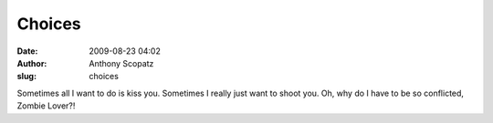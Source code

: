 Choices
#######
:date: 2009-08-23 04:02
:author: Anthony Scopatz
:slug: choices

Sometimes all I want to do is kiss you. Sometimes I really just want to
shoot you. Oh, why do I have to be so conflicted, Zombie Lover?!
